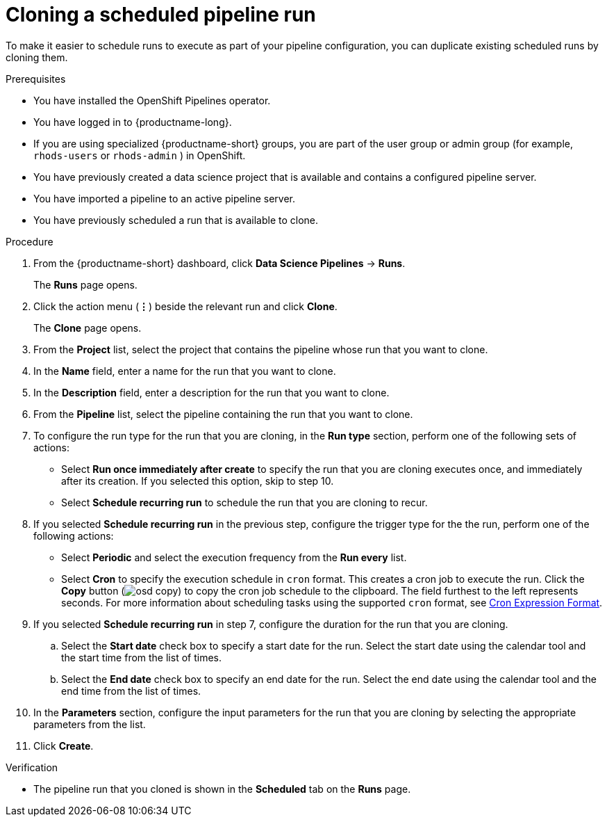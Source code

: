 :_module-type: PROCEDURE

[id="cloning-a-scheduled-pipeline-run_{context}"]
= Cloning a scheduled pipeline run

[role='_abstract']
To make it easier to schedule runs to execute as part of your pipeline configuration, you can duplicate existing scheduled runs by cloning them.

.Prerequisites
* You have installed the OpenShift Pipelines operator.
* You have logged in to {productname-long}.
ifndef::upstream[]
* If you are using specialized {productname-short} groups, you are part of the user group or admin group (for example, `rhods-users` or `rhods-admin` ) in OpenShift.
endif::[]
ifdef::upstream[]
* If you are using specialized {productname-short} groups, you are part of the user group or admin group (for example, `odh-users` or `odh-admins`) in OpenShift.
endif::[]
* You have previously created a data science project that is available and contains a configured pipeline server.
* You have imported a pipeline to an active pipeline server.
* You have previously scheduled a run that is available to clone.

.Procedure
. From the {productname-short} dashboard, click *Data Science Pipelines* -> *Runs*.
+
The *Runs* page opens.
. Click the action menu (*&#8942;*) beside the relevant run and click *Clone*.
+
The *Clone* page opens.
. From the *Project* list, select the project that contains the pipeline whose run that you want to clone.
. In the *Name* field, enter a name for the run that you want to clone.
. In the *Description* field, enter a description for the run that you want to clone.
. From the *Pipeline* list, select the pipeline containing the run that you want to clone.
. To configure the run type for the run that you are cloning, in the *Run type* section, perform one of the following sets of actions:
* Select *Run once immediately after create* to specify the run that you are cloning executes once, and immediately after its creation. If you selected this option, skip to step 10.
* Select *Schedule recurring run* to schedule the run that you are cloning to recur.
. If you selected *Schedule recurring run* in the previous step, configure the trigger type for the the run, perform one of the following actions:
* Select *Periodic* and select the execution frequency from the *Run every* list.
* Select *Cron* to specify the execution schedule in `cron` format. This creates a cron job to execute the run. Click the *Copy* button (image:images/osd-copy.png[]) to copy the cron job schedule to the clipboard. The field furthest to the left represents seconds. For more information about scheduling tasks using the supported `cron` format, see link:https://pkg.go.dev/github.com/robfig/cron#hdr-CRON_Expression_Format[Cron Expression Format].
. If you selected *Schedule recurring run* in step 7, configure the duration for the run that you are cloning.
.. Select the *Start date* check box to specify a start date for the run. Select the start date using the calendar tool and the start time from the list of times.
.. Select the *End date* check box to specify an end date for the run. Select the end date using the calendar tool and the end time from the list of times.
. In the *Parameters* section, configure the input parameters for the run that you are cloning by selecting the appropriate parameters from the list.
. Click *Create*.

.Verification
* The pipeline run that you cloned is shown in the *Scheduled* tab on the *Runs* page.

//[role='_additional-resources']
//.Additional resources
